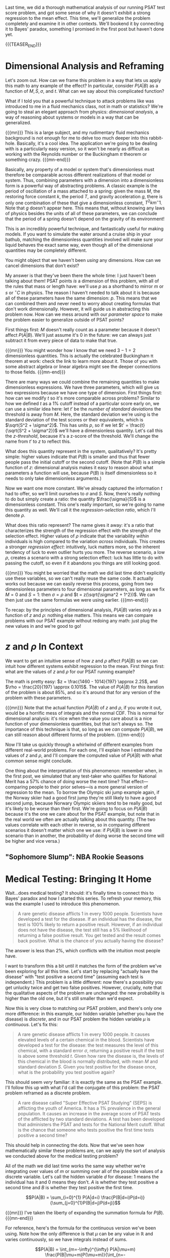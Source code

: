 #+BEGIN_COMMENT
.. title: Bayesian Fallacies, Part 3: Putting It All Together
.. slug: bayesian-fallacies-part-3-putting-it-all-together
.. date: 2019-10-28 13:15:10 UTC-04:00
.. tags: math, dataviz
.. category: bayesian-fallacies
.. link: 
.. description: Putting the Bayesian stats all together
.. type: text
.. has_math: true
.. status: draft
#+END_COMMENT
Last time, we did a thorough mathematical analysis of our running PSAT test score problem, and got
some sense of why it doesn't exhibit a strong regression to the mean effect. This time, we'll
generalize the problem completely and examine it in other contexts. We'll bookend it by connecting
it to Bayes' paradox, something I promised in the first post but haven't done yet.

{{{TEASER_END}}}

* Dimensional Analysis and Reframing
Let's zoom out. How can we frame this problem in a way that lets us apply this math to any example
of the effect? In particular, consider $P(A|B)$ as a function of $M, S, \sigma$, and $t$. What can
we say about this complicated function? 

What if I told you that a powerful technique to attack problems like was introduced to me in a fluid
mechanics class, not in math or statistics? We're going to steal an elegant approach from physics:
/dimensional analysis/, a way of reasoning about systems or models in a way that can be generalized.

{{{mn}}}
This is a large subject, and my rudimentary fluid mechanics background is not enough for me to delve
too much deeper into this rabbit-hole. Basically, it's a cool idea. The application we're going to
be dealing with is a particularly easy version, so it won't be nearly as difficult as working with
the Reynolds number or the Buckingham $\pi$ theorem or something crazy.
{{{mn-end}}}

Basically, any property of a model or system that's dimensionless must therefore be comparable
across different realizations of that model or system. Thus, combining parameters with a dimension
into a dimensionless form is a powerful way of abstracting problems. A classic example is the period
of oscillation of a mass attached to a spring: given the mass $M$, the restoring force constant $k$,
the period $T$, and gravity acceleration $g$, there is only one combination of these that give a
dimensionless constant, $T^2 km^-1$. Note that $g$ doesn't appear here. This means that, without
knowing any laws of physics besides the units of all of these parameters, we can conclude that the
period of a spring doesn't depend on the gravity of its environment!

This is an incredibly powerful technique, and fantastically useful for making models. If you want to
simulate the water around a cruise ship in your bathub, matching the dimensionless quantities
involved will make sure your liquid behaves the exact same way, even though all of the dimensional
quantities may be completely different.

You might object that we haven't been /using/ any dimensions. How can we cancel dimensions that don't
exist? 

My answer is that they've been there the whole time: I just haven't been talking about them! PSAT
points /is/ a dimension of this problem, with all of the rules that mass or length have: we'll use $p$
as a shorthand to mirror $m$ or $s$ or $^\circ C$ in physics. The reason I haven't needed to talk
about it is because all of these parameters have the same dimension: $p$. This means that we can
combined them and never need to worry about creating formulas that don't work
dimensionally. However, it will guide us in abstracting this problem now. How can we mess around
with our /parameter space/ to make the problem easier to generalize outside of PSAT points?

First things first: $M$ doesn't really count as a parameter because it doesn't affect
$P(A|B)$. We'll just assume it's $0$ in the future: we can always just subtract it from every piece
of data to make that true.

{{{mn}}}
You might wonder how I know that we need $3 - 1 = 2$ dimensionless quantities. This is actually the
celebrated Buckingham \pi theorem at work: check the link to learn more about it. Those of you with
some abstract algebra or linear algebra might see the deeper connections to those fields.
{{{mn-end}}}

There are many ways we could combine the remaining quantities to make dimensionless expressions. We
have three parameters, which will give us two expressions because we have one type of
dimension. First things first: how can we modify $t$ so it's more comparable across problems?
Similar to how we defined $t$ as a 1% cutoff instead of a particular score early on, we can use a
similar idea here: let $t'$ be the /number of standard deviations/ the threshold is away from
$M$. Here, the standard deviation we're using is the standard deviation of the test scores or their
equivalents, which is $\sqrt{S^2 + \sigma^2}$. This has units $p$, so if we let $t' =
\frac{t}{\sqrt{S^2 + \sigma^2}}$ we'll have a dimensionless quantity. Let's call this the
/z-threshold/, because it's a z-score of the threshold. We'll change the name from $t'$ to $z$ to
reflect this.

What does this quantity represent in the system, qualitatively? It's pretty simple: higher values
indicate that $P(B)$ is smaller and thus that fewer people pass the initial cutoff or the second
cutoff. (Note that $P(B)$ is a simple function of $z$: dimensional analysis makes it easy to reason
about what parameters a function will use, because $P(B)$ is itself dimensionless so it needs to
only take dimensionless arguments.)

Now we want one more constant. We've already captured the information $t$ had to offer, so we'll
limit ourselves to $\sigma$ and $S$. Now, there's really nothing to do but simply create a ratio:
the quantity $\frac{\sigma}{S}$ is a dimensionless constant. This one's really important, so we're
going to name this quantity as well. We'll call it the /regression-selection ratio/, which I'll denote
$\rho$. 

What does this ratio represent? The name gives it away: it's a ratio that characterizes the strength
of the regression effect with the strength of the selection effect. Higher values of $\rho$ indicate
that the variability /within/ individuals is high compared to the variation /across/ individuals. This
creates a stronger /regression effect/: intuitively, luck matters more, so the inherent tendency of
luck to even outlier hurts you more. The reverse scenario, a low $\rho$, creates a scenario with a
strong selection effect: luck has little to do with passing the cutoff, so even if it abandons you
things are still looking good.

{{{mn}}}
You might be worried that the math we did last time didn't explicitly use these variables, so we
can't really reuse the same code. It actually works out because we can easily reverse this process,
going from two dimensionless parameters to four dimensional parameters, as long as we fix $M = 0$
and $S = 1$: then $\sigma = \rho$ and $t = z(\sqrt{\sigma^2 + 1^2})$. We can then just use the same
formulas we were using earlier.
{{{mn-end}}}

To recap: by the principles of dimensional analysis, $P(A|B)$ varies /only/ as a function of $z$ and
$\rho$: nothing else matters. This means we can compare problems with our PSAT example without
redoing any math: just plug the new values in and we're good to go!

* $z$ and $\rho$ In Context
We want to get an intuitive sense of how $z$ and $\rho$ affect $P(A|B)$ so we can intuit how
different systems exhibit regression to the mean. First things first: what are the values of $z$ and
$\rho$ for our PSAT running example?

The math is pretty easy: $z = \frac{1460 - 1014}{197} \approx 2.25$, and $\rho = \frac{20}{197}
\approx 0.1015$. The value of $P(A|B)$ for this iteration of the problem is about 85%, and so it's
around that for any version of the problem with these parameters.

{{{mn}}}
Note that the actual function $P(A|B)$ of $z$ and $\rho$, if you wrote it out, would be a horrific
mess of integrals and the normal CDF. This is normal for dimensional analysis: it's nice when the
value you care about is a nice function of your dimensionless quantities, but that isn't always
so. The importance of this technique is that, so long as we /can/ compute $P(A|B)$, we can still
reason about different forms of the problem.
{{{mn-end}}}

Now I'll take us quickly through a whirlwind of different examples from different real-world
problems. For each one, I'll explain how I estimated the values of $z$ and $\rho$, and I'll compare
the computed value of $P(A|B)$ with what common sense might conclude.

One thing about the interpretation of this phenomenon: remember when, in the first post, we
simulated that any test-taker who qualifies for National Merit has a 57% chance of doing worse the
next time? That effect—comparing people to their prior selves—is a more general version of
regression to the mean. To borrow the Olympic ski jump example again, if the Norway skiier had a
good first jump they're still likely to have a good second jump, because Norwary Olympic skiiers
tend to be really good, but it's likely to be worse than their first. We're going to focus on
$P(A|B)$ because it's the one we care about for the PSAT example, but note that in the real world we
often are actually talking about this quantity. (The two values correlate with each other in
reverse, so in comparing different scenarios it doesn't matter which one we use: if $P(A|B)$ is
lower in one scenario than in another, the probability of doing worse the second time will be higher
and vice versa.)

** "Sophomore Slump": NBA Rookie Seasons
* Medical Testing: Bringing It Home
Wait...does medical testing? It should: it's finally time to connect this to Bayes' paradox and how
I started this series. To refresh your memory, this was the example I used to introduce this
phenomenon.

#+BEGIN_QUOTE
A rare genetic disease afflicts 1 in every 1000 people. Scientists have developed a test for the
disease. If an individual has the disease, the test is 100% likely to return a positive
result. However, if an individual does not have the disease, the test still has a 5% likelihood of
returning a false positive result. You get tested and the result comes back positive. What is the
chance of you actually having the disease?
#+END_QUOTE

The answer is less than 2%, which conflicts with the intuition most people have. 

I want to transform this a bit until it matches the form of the problem we've been exploring for all
this time. Let's start by replacing "actually have the disease" with "test positive a second time"
(assuming each test is independent.) This problem is a little different: now there's a possibility
you get unlucky twice and get two false positives. However, crucially, note that the qualitative
aspects of the problem are unchanged: the new probability is higher than the old one, but it's still
smaller than we'd expect.

Now this is very close to matching our PSAT problem, and there's only one more difference: in this
example, our hidden variable (whether you have the disease) is /discrete/, and in our PSAT problem the
hidden variable $\mu$ is /continuous/. Let's fix this:

#+BEGIN_QUOTE
A rare genetic disease afflicts 1 in every 1000 people. It causes elevated levels of a certain
chemical in the blood. Scientists have developed a test for the disease: the test measures the level
of this chemical, with a standard error $\sigma$, returning a positive result if the test is above
some threshold $t$. Given how rare the disease is, the levels of this chemical in the blood is
normally distributed, with mean $M$ and standard deviation $S$. Given you test positive for the
disease once, what is the probability you test positive again?
#+END_QUOTE

This should seem /very/ familiar: it is exactly the same as the PSAT example. I'll follow this up with
what I'd call the conjugate of this problem: the PSAT problem reframed as a discrete problem.

#+BEGIN_QUOTE$
A rare disease called "Super Effective PSAT Studying" (SEPS) is afflicting the youth of America. It
has a 1% prevalence in the general population. It causes an increase in the average score of PSAT
tests of the afflicted by two standard deviations. A test has been developed that administers the
PSAT and tests for the National Merit cutoff. What is the chance that someone who tests positive the
first time tests positive a second time?
#+END_QUOTE

This should help in connecting the dots. Now that we've seen how mathematically similar these
problems are, can we apply the sort of analysis we conducted above for the medical testing problem?

All of the math we did last time works the same way whether we're integrating over values of $m$ or
summing over all of the possible values of a discrete variable. Let's call the hidden variable $d$
for disease: $1$ means the individual has it and $0$ means they don't. $A$ is whether they test
positive a second time and $B$ is whether they test positive the first time.

$$P(A|B) = \sum_{i=0}^{1} P(A|d=i) \frac{P(B|d=i)P(d=i)}{\sum_{j=0}^{1}P(B|d=j)P(d=j)}$$

{{{mn}}}
I've taken the liberty of expanding the summation formula for $P(B)$.
{{{mn-end}}}

For reference, here's the formula for the continuous version we've been using. Note how the only
difference is that $\mu$ can be any value in $\mathbb{R}$ and varies continuously, so we have
integrals instead of sums.

$$P(A|B) = \int_{m=-\infty}^{\infty} P(A|\mu=m) \frac{P(B|\mu=m)P(\mu=m)}{\int_{n=-\infty}^{\infty}P(B|\mu=n)P(\mu=n)}$$

Don't these look pretty similar? We could even imagine discretizing the continuous $\mu$ variable to
make them match even more, say splitting into cases $\mu > t$ and $\mu < t$. There's an interesting
parallel here: the idea of $\mu < t$ is essentially a "generalized false positive" (the test says
you qualified, but on average you wouldn't) and the alternative is basically a generalized true
positive. I say generalized because $\mu$ can be closer or farther from $t$: you can imagine that
the lower $\mu$ is, the "more false" the positive is.
